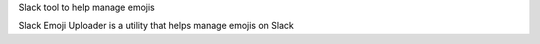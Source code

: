 Slack tool to help manage emojis

Slack Emoji Uploader is a utility that helps manage emojis on Slack
